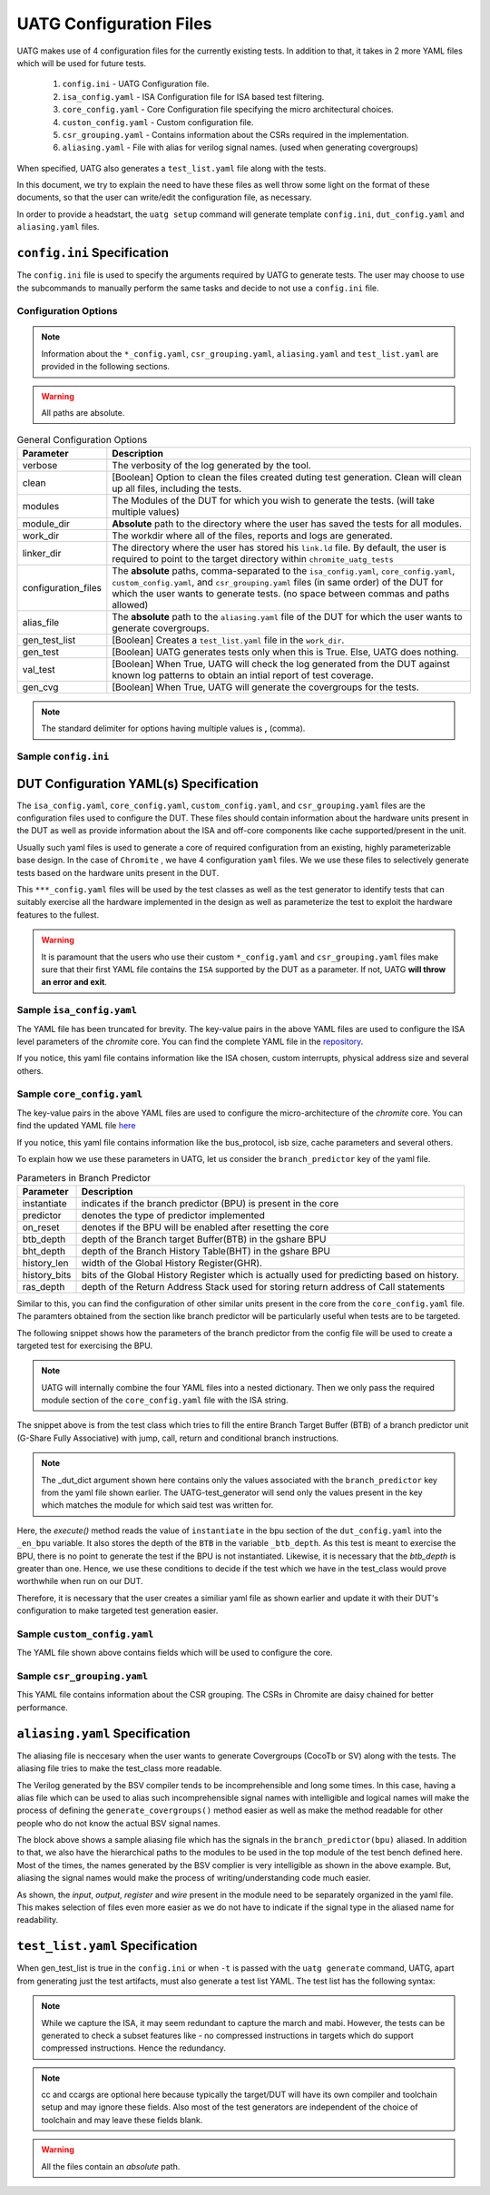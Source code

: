 .. See LICENSE.incore for details

.. highlight:: shell

.. _configuration_files:

########################
UATG Configuration Files
########################

UATG makes use of 4 configuration files for the currently existing tests. In 
addition to that, it takes in 2 more YAML files which will be used for future 
tests.

  1. ``config.ini`` - UATG Configuration file.
  2. ``isa_config.yaml`` - ISA Configuration file for ISA based test filtering.
  3. ``core_config.yaml`` - Core Configuration file specifying the micro
     architectural choices.
  4. ``custon_config.yaml`` - Custom configuration file.
  5. ``csr_grouping.yaml`` - Contains information about the CSRs required in the
     implementation.
  6. ``aliasing.yaml`` - File with alias for verilog signal names. (used
     when generating covergroups)

When specified, UATG also generates a ``test_list.yaml`` file along with the tests.

In this document, we try to explain the need to have these files as well throw 
some light on the format of these documents, so that the user can write/edit the
configuration file, as necessary. 

In order to provide a headstart, the ``uatg setup`` command will generate 
template ``config.ini``, ``dut_config.yaml`` and ``aliasing.yaml`` files.

============================
``config.ini`` Specification
============================

The ``config.ini`` file is used to specify the arguments required by UATG to 
generate tests. The user may choose to use the subcommands to manually perform 
the same tasks and decide to not use a ``config.ini`` file.

Configuration Options
---------------------

.. note:: Information about the ``*_config.yaml``, ``csr_grouping.yaml``, 
   ``aliasing.yaml`` and ``test_list.yaml`` are provided in the following 
   sections.

.. warning:: All paths are absolute.

.. tabularcolumns:: |l|L|

.. table:: General Configuration Options

  ===================== ==============================================================
  Parameter             Description
  ===================== ==============================================================
  verbose               The verbosity of the log generated by the tool.
  clean                 [Boolean] Option to clean the files created duting test
                        generation. Clean will clean up all files, including the 
                        tests.
  modules               The Modules of the DUT for which you wish to generate the 
                        tests. (will take multiple values)
  module_dir            **Absolute** path to the directory where the user has 
                        saved the tests for all modules.
  work_dir              The workdir where all of the files, reports and logs are 
                        generated.
  linker_dir            The directory where the user has stored his ``link.ld`` file.
                        By default, the user is required to point to the target
                        directory within ``chromite_uatg_tests``
  configuration_files   The **absolute** paths, comma-separated to the 
                        ``isa_config.yaml``, ``core_config.yaml``, 
                        ``custom_config.yaml``, and ``csr_grouping.yaml`` 
                        files (in same order) of the DUT for which the user 
                        wants to generate tests. (no space between commas and 
                        paths allowed) 
  alias_file            The **absolute** path to the ``aliasing.yaml`` file of 
                        the DUT for which the user wants to generate covergroups.       
  gen_test_list         [Boolean] Creates a ``test_list.yaml`` file in the 
                        ``work_dir``.
  gen_test              [Boolean] UATG generates tests only when this is True. Else, 
                        UATG does nothing.
  val_test              [Boolean] When True, UATG will check the log generated from 
                        the DUT against known log patterns to obtain an intial 
                        report of test coverage.
  gen_cvg               [Boolean] When True, UATG will generate the covergroups for 
                        the tests. 
  ===================== ==============================================================

.. note:: The standard delimiter for options having multiple values is **,**
    (comma).

Sample ``config.ini``
---------------------

.. code-block:: ini
   :linenos:

    # See LICENSE.incore for license details

    [uatg]

    # [info, error, debug] set verbosity level to view different levels of messages.
    verbose = info
    # [True, False] the clean flag removes unnecessary files from the previous runs and cleans directories
    clean = False

    # Enter the modules whose tests are to be generated/validated in comma separated format.
    # Run 'uatg --list-modules -md <path> ' to find all the modules that are supported.
    # Use 'all' to generate/validate all modules
    modules = all

    # Absolute path to chromite_uatg_tests/modules Directory
    module_dir = /home/user/myquickstart/chromite_uatg_tests/modules/

    # Directory to dump assembly files and reports
    work_dir = /home/user/myquickstart/work/

    # location to store the link.ld linker file. By default it's the target directory within chromite_uatg_tests
    linker_dir = /home/user/myquickstart/chromite_uatg_tests/target

    # Path to the yaml files containing DUT Configuration.
    configuration_files = /home/user/myquickstart/isa_config.yaml,/home/user/myquickstart/core_config.yaml,/home/user/myquickstart/custom_config.yaml,/home/user/myquickstart/csr_grouping.yaml

    # Absolute Path of the yaml file containing the signal aliases of the DUT 
    alias_file = /home/user/myquickstart/chromite_uatg_tests/aliasing.yaml

    # [True, False] If the gen_test_list flag is True, the test_list.yaml needed for running tests in river_core are generated automatically.
    # Unless you want to run individual tests in river_core, set the flag to True
    gen_test_list = True
    # [True, False] If the gen_test flag is True, assembly files are generated/overwritten
    gen_test = True
    # [True, False] If the val_test flag is True, Log from DUT are parsed and the modules are validated
    val_test = False
    # [True, False] If the gen_cvg flag is True, System Verilog cover-groups are generated
    gen_cvg = True
       

=======================================
DUT Configuration YAML(s) Specification
=======================================

The ``isa_config.yaml``, ``core_config.yaml``, ``custom_config.yaml``, and 
``csr_grouping.yaml`` files are the configuration files used to configure the 
DUT. These files should contain information about the hardware units present in 
the DUT as well as provide information about the ISA and off-core components 
like cache supported/present in the unit.

Usually such yaml files is used to generate a core of required configuration 
from an existing, highly parameterizable base design. In the case of ``Chromite``
, we have 4 configuration ``yaml`` files. We we use these files to selectively 
generate tests based on the hardware units present in the DUT.

This ``***_config.yaml`` files will be used by the test classes as well as the 
test generator to identify tests that can suitably exercise all the hardware
implemented in the design as well as parameterize the test to exploit the 
hardware features to the fullest.

.. warning:: It is paramount that the users who use their custom 
   ``*_config.yaml`` and ``csr_grouping.yaml`` files make sure that their first 
   YAML file contains the ``ISA`` supported by the DUT as a parameter. 
   If not, UATG **will throw an error and exit**.

Sample ``isa_config.yaml``
---------------------------

.. code-block:: yaml
    :linenos:


    hart_ids: [0]
      hart0:
        custom_exceptions:
          - cause_val: 25
            cause_name: halt_ebreak
            priv_mode: M
          - cause_val: 26
            cause_name: halt_trigger
            priv_mode: M
          - cause_val: 28
            cause_name: halt_step
            priv_mode: M
          - cause_val: 29
            cause_name: halt_reset
            priv_mode: M
        custom_interrupts:
          - cause_val: 16
            cause_name: debug_interrupt
            on_reset_enable: 1
            priv_mode : M
        ISA: RV64IMACSUZicsr_Zifencei
        User_Spec_Version: "2.3"
        pmp_granularity: 1
        physical_addr_sz: 32
        supported_xlen:
          - 64
          
The YAML file has been truncated for brevity. The key-value pairs in the 
above YAML files are used to configure the ISA level parameters of the 
*chromite* core. You can find the complete YAML file in the 
`repository <https://gitlab.com/incoresemi/core-generators/chromite/-/blob/using-csrbox/sample_config/c64/rv64i_isa.yaml>`_.

If you notice, this yaml file contains information like the ISA chosen, custom 
interrupts, physical address size and several others. 

Sample ``core_config.yaml``
----------------------------

.. code-block:: yaml
    :linenos:
 
    isb_sizes:
        isb_s0s1: 2
        isb_s1s2: 2
        isb_s2s3: 1
        isb_s3s4: 8
        isb_s4s5: 8
    num_harts: 1
    merged_rf: False
    s_extension:
      itlb_size: 4
      dtlb_size: 4
    total_events : 31
    iepoch_size: 2
    m_extension:
      mul_stages_in : 1
      mul_stages_out: 1
      div_stages : 32
    branch_predictor:
      instantiate: True
      predictor: gshare
      btb_depth: 32
      bht_depth: 512
      history_len: 8
      history_bits: 5
      ras_depth: 8
    icache_configuration:
      instantiate: true
      sets: 64
      word_size: 4
      block_size: 16
      ways: 4
      replacement: RANDOM
      fb_size: 4
      ecc_enable: false
      one_hot_select: false
    dcache_configuration:
      instantiate: true
      sets: 64
      word_size: 8
      block_size: 8
      ways: 4
      fb_size: 9
      sb_size: 2
      lb_size: 4
      ib_size: 2
      replacement: RR
      ecc_enable: false
      one_hot_select: false
      rwports: '1r1w'
    reset_pc: 4096
    bus_protocol: AXI4
    bsc_compile_options:
      test_memory_size: 33554432
      assertions: true
      ovl_assertions: False
      sva_assertions: False
      ovl_path: ""
      trace_dump: True
      compile_target: 'sim'
      suppress_warnings: ["none"]
      verilog_dir: build/hw/verilog
      build_dir: build/hw/intermediate
      top_module: mkTbSoc
      top_file: TbSoc.bsv
      top_dir: test_soc
      open_ocd: False
      cocotb_sim: False
    verilator_configuration:
      coverage: none
      trace: false
      threads: 1
      verbosity: true
      sim_speed: fast
      out_dir: bin
    noinline_modules:
      stage0: True
      stage1: True
      stage2: True
      stage3: True
      stage4: True
      stage5: True
      mbox: True
      mbox_mul: True
      mbox_div: True
      registerfile: True
      bpu: True
      riscv: True
      csrbox: True
      scoreboard: True
      bypass: True
      base_alu: True
      decoder: True
      decompress: True

The key-value pairs in the above YAML files are used to configure the 
micro-architecture of the *chromite* core. You can find the updated YAML file 
`here <https://gitlab.com/incoresemi/core-generators/chromite/-/blob/using-csrbox/sample_config/c64/core64.yaml>`_

If you notice, this yaml file contains information like the bus_protocol, isb
size, cache parameters and several others. 

To explain how we use these parameters in UATG, let us consider the 
``branch_predictor`` key of the yaml file.

.. tabularcolumns:: |l|L|

.. table:: Parameters in Branch Predictor 

  =================== =========================================================
  Parameter           Description
  =================== =========================================================
  instantiate         indicates if the branch predictor (BPU) is present in the 
                      core
  predictor           denotes the type of predictor implemented
  on_reset            denotes if the BPU will be enabled after resetting the core
  btb_depth           depth of the Branch target Buffer(BTB) in the gshare BPU
  bht_depth           depth of the Branch History Table(BHT) in the gshare BPU 
  history_len         width of the Global History Register(GHR).
  history_bits        bits of the Global History Register which is actually used
                      for predicting based on history.
  ras_depth           depth of the Return Address Stack used for storing return
                      address of Call statements
  =================== =========================================================

Similar to this, you can find the configuration of other similar units present 
in the core from the ``core_config.yaml`` file. The paramters obtained from the
section like branch predictor will be particularly useful when tests are to be 
targeted.

The following snippet shows how the parameters of the branch predictor from the 
config file will be used to create a targeted test for exercising the BPU.

.. note:: UATG will internally combine the four YAML files into a nested 
   dictionary. Then we only pass the required module section of the 
   ``core_config.yaml`` file with the ISA string.  

.. code-block:: python
    :linenos:

    def execute(self, _dut_dict):
        _en_bpu = _bpu_dict['instantiate']
        self._btb_depth = _bpu_dict['btb_depth']
        if _en_bpu and self._btb_depth:
            return True
        else:
            return False

The snippet above is from the test class which tries to fill the entire Branch
Target Buffer (BTB) of a branch predictor unit (G-Share Fully Associative) with
jump, call, return and conditional branch instructions.

.. note:: The _dut_dict argument shown here contains only the values associated
   with the ``branch_predictor`` key from the yaml file shown earlier. The
   UATG-test_generator will send only the values present in the key which matches 
   the module for which said test was written for.

Here, the *execute()* method reads the value of ``instantiate`` in the bpu 
section of the ``dut_config.yaml`` into the ``_en_bpu`` variable. It also stores 
the depth of the ``BTB`` in the variable ``_btb_depth``. As this test is meant
to exercise the BPU, there is no point to generate the test if the BPU is not 
instantiated. Likewise, it is necessary that the *btb_depth* is greater than one.
Hence, we use these conditions to decide if the test which we have in the test_class
would prove worthwhile when run on our DUT.

Therefore, it is necessary that the user creates a similiar yaml file as shown 
earlier and update it with their DUT's configuration to make targeted test 
generation easier.

Sample ``custom_config.yaml``
------------------------------

.. code-block:: yaml
    :linenos:
  
    hart_ids: [0]
    hart0:
        dtim_base:
          reset-val: 0x0
          rv32:
              accessible: false
          rv64:
              accessible: false
              type:
                  ro_constant: 0x0
              shadow:
              shadow_type:
              msb: 63
              lsb: 0
          description: dtim base
          address: 0x7C3
          priv_mode: M
        itim_base:
          reset-val: 0x0
          rv32:
              accessible: false
          rv64:
              accessible: false
              type:
                  ro_constant: 0x0
              shadow:
              shadow_type:
              msb: 63
              lsb: 0
          description: dtim base
          address: 0x7C2
          priv_mode: M
        customcontrol:
          reset-val: 0x0000000000000017
          rv32:
            accessible: false
          rv64:
            accessible: true
            ienable:
              implemented: true
              type:
                ro_constant: 0x1
              description: bit for cache-enable of instruction cache, part of rg_customcontrol
              shadow:
              shadow_type:
              msb: 0
              lsb: 0
            denable:
              implemented: true
              type:
                ro_constant: 0x1    
              description: bit for cache-enable of data cache, part of rg_customcontrol
              shadow:
              shadow_type:
              msb: 1
              lsb: 1
            bpuenable:
              implemented: true
              type:
                ro_constant: 0x1
              description: bit for enabling branch predictor unit, part of rg_customcontrol
              shadow:
              shadow_type:
              msb: 2
              lsb: 2
            arith_excep:
              implemented: true
              type:
                ro_constant: 0x0
              description: bit for enabling arithmetic exceptions, part of rg_customcontrol
              shadow:
              shadow_type:
              msb: 3
              lsb: 3
            debug_enable:
              implemented: true
              type: 
                ro_constant: 0x1
              description: bit for enabling debugger on the current hart
              shadow_type:
              shadow:
              msb: 4
              lsb: 4
          description: the register holds enable bits for arithmetic exceptions, branch predictor unit, i-cache, d-cache units
          address: 0x800
          priv_mode: U

The YAML file shown above contains fields which will be used to configure the 
core. 

Sample ``csr_grouping.yaml``
-----------------------------

.. code-block:: yaml
    :linenos:
    
      grp1:
        - MISA
        - MSCRATCH
        - SSCRATCH
        - MVENDORID
        - MSTATUS
        - SSTATUS
        - MIE
        - SIE
        - MIP
        - SIP
        - MTVEC
        - STVEC
        - MEPC
        - SEPC
        - MCAUSE
        - SCAUSE
        - MTVAL
        - STVAL
        - MCYCLE
        - MINSTRET
        - MHARTID
        - MARCHID
        - MIMPID
        - TIME
        - CYCLE
        - MCOUNTINHIBIT
        - INSTRET
        - SATP
        - MIDELEG
        - MEDELEG
        - PMPCFG0
        - PMPADDR0
        - PMPADDR1
        - PMPADDR2
        - PMPADDR3
        - CUSTOMCONTROL

This YAML file contains information about the CSR grouping. The CSRs in
Chromite are daisy chained for better performance.

===============================
``aliasing.yaml`` Specification
===============================

The aliasing file is neccesary when the user wants to generate Covergroups
(CocoTb or SV) along with the tests. The aliasing file tries to make the 
test_class more readable. 

The Verilog generated by the BSV compiler tends to be incomprehensible and long
some times. In this case, having a alias file which can be used to alias such 
incomprehensible signal names with intelligible and logical names will make the
process of defining the ``generate_covergroups()`` method easier as well as make 
the method readable for other people who do not know the actual BSV signal names.

.. code-block:: yaml
   :linenos:

   tb_top:
     path_to_bpu: mktbsoc.soc.ccore.riscv.stage0.bpu
     path_to_decoder: mktbsoc.soc.ccore.riscv.stage2.instance_decoder_func_32_2
     path_to_stage0: mktbsoc.soc.ccore.riscv.stage0
     path_to_fn_decompress: mktbsoc.soc.ccore.riscv.stage1.instance_fn_decompress_0

   bpu:
     input:
     output:
     register:
       bpu_rg_ghr: rg_ghr_port1__read
       bpu_rg_initialize: rg_initialize
       bpu_rg_allocate: rg_allocate
     wire:
       bpu_mispredict_flag: ma_mispredict_g
       bpu_btb_tag: v_reg_btb_tag
       bpu_btb_entry: v_reg_btb_entry
       bpu_ras_top_index: ras_stack_top_index_port2__read
       bpu_btb_tag_valid: btb_valids

   test_case:
     test: regression

The block above shows a sample aliasing file which has the signals in the 
``branch_predictor(bpu)`` aliased. In addition to that, we also have the 
hierarchical paths to the modules to be used in the top module of the test bench
defined here. Most of the times, the names generated by the BSV complier is 
very intelligible as shown in the above example. But, aliasing the signal names 
would make the process of writing/understanding code much easier.

As shown, the *input*, *output*, *register* and *wire* present in the module need
to be separately organized in the yaml file. This makes selection of files even
more easier as we do not have to indicate if the signal type in the aliased name
for readability.


================================
``test_list.yaml`` Specification
================================

When gen_test_list is true in the ``config.ini`` or when ``-t`` is passed 
with the ``uatg generate`` command, UATG, apart from generating just the
test artifacts, must also generate a test list YAML. The test list has the
following syntax:

.. code-block:: yaml
   :linenos:

   <test-name>:
    asm_file: <path to assembly/C/test file generated>
    cc: <optional compile command to be used to compile the tests>
    ccargs: <optional compile arguments to be used>
    extra_compile: [<list of supplementary files to be compiled. Provided as absolute paths>]
    include: [<list of directories containing any required header file>]
    isa: <the isa string for which this test was generated for>
    linker_args: <arguments to be provided to the linker command>
    linker_file: <absolute path of the linker file to be used>
    result: <set to Unvailable during generation. Will change to Pass or Fail based on the simulation runs>
    generator: <name of the generator plugin used to generate this test>
    march: <the march argument to be supplied to the compiler>
    mabi: <the mabi argument to be supplied to the compiler>
    compile_macros: <list of strings indicating compile time macros that need to be enabled>

.. note:: While we capture the ISA, it may seem redundant to capture the march
   and mabi. However, the tests can be generated to check a subset features like
   - no compressed instructions in targets which do support compressed
   instructions. Hence the redundancy. 

.. note:: cc and ccargs are optional here because typically the target/DUT will
   have its own compiler and toolchain setup and may ignore these fields. Also
   most of the test generators are independent of the choice of toolchain and
   may leave these fields blank.

.. warning:: All the files contain an *absolute* path.

